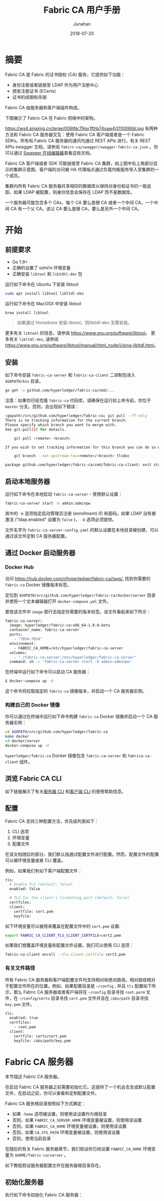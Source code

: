 # -*- mode: org; coding: utf-8; -*-
#+TITLE:              Fabric CA 用户手册
#+AUTHOR:         Junahan
#+EMAIL:             junahan@outlook.com 
#+DATE:              2018-07-20
#+LANGUAGE:    CN
#+OPTIONS:        H:3 num:t toc:t \n:nil @:t ::t |:t ^:t -:t f:t *:t <:t
#+OPTIONS:        TeX:t LaTeX:t skip:nil d:nil todo:t pri:nil tags:not-in-toc
#+INFOJS_OPT:   view:nil toc:nil ltoc:t mouse:underline buttons:0 path:http://orgmode.org/org-info.js
#+LICENSE:         CC BY 4.0

* 摘要
Fabric CA 是 Fabric 的证书授权 (CA) 服务，它提供如下功能：
- 身份注册或者链接至 LDAP 作为用户注册中心
- 颁发注册证书 (ECerts)
- 证书的续期和吊销

Fabric CA 由服务器和客户端组件构成。

下图展示了 Fabric CA 在 Fabric 网络中的架构。

#+CAPTION: Fabric CA 在 Fabric 网络架构中的作用
#+ATTR_HTML: :width 50%
https://ws4.sinaimg.cn/large/006tNc79gy1fthb74yaw4j31100l6tbl.jpg
有两种方法和 Fabric CA 服务器交互：使用 Fabric CA 客户端或者是一个 Fabric SDKs。所有和 Fabric CA 服务器的通讯均通过 REST APIs 进行。有关 REST APIs swagger 文档，请参阅 =fabirc-ca/swagger/swagger-fabric-ca.json= 。你可以通过 [[http://editor2.swagger.io/][Swagger 在线编辑器]]查看这些文档。

Fabric CA 客户端或者 SDK 可能链接至 Fabric CA 集群，如上图中右上角部分显示的集群示意图。客户端的访问被 HA 代理端点通过负载均衡服务导入至集群的一个成员。

集群内所有 Fabric CA 服务器共享相同的数据库以保持对身份和证书的一致追踪。如果 LDAP 被配置，则身份信息会保存在 LDAP 而不是数据库。

一个服务器可能包含多个 CAs，每个 CA 要么是根 CA 或者一个中间 CA，一个中间 CA 有一个父 CA，该父 CA 要么是根 CA，要么是另外一个中间 CA。

* 开始
** 前提要求
- Go 1.9+
- 正确的设置了 =GOPATH= 环境变量
- 正确安装 =libtool= 和 =libtdhl-dev= 包

运行如下命令在 Ubuntu 下安装 libtool
#+BEGIN_SRC sh
sudo apt install libtool libltdl-dev
#+END_SRC

运行如下命令在 MacOSX 中安装 libtool
#+BEGIN_SRC sh
brew install libtool
#+END_SRC

#+BEGIN_QUOTE
如果通过 Homebrew 安装 libtool，则libtldl-dev 无需安装。
#+END_QUOTE

更多有关 =libtool= 的信息，请参阅 https://www.gnu.org/software/libtool。
更多有关 =libltdl-dev=, 请参阅 https://www.gnu.org/software/libtool/manual/html_node/Using-libltdl.html。

** 安装
如下命令安装 =fabric-ca-server= 和 =fabric-ca-client= 二进制包进入 =$GOPATH/bin= 目录。
#+BEGIN_SRC sh
go get -u github.com/hyperledger/fabric-ca/cmd/...
#+END_SRC

注意：如果你已经克隆 =fabric-ca= 代码库，请确保在运行如上命令前，你位于 =master= 分支。否则，会出现如下错误：
#+BEGIN_SRC sh
<gopath>/src/github.com/hyperledger/fabric-ca; git pull --ff-only
There is no tracking information for the current branch.
Please specify which branch you want to merge with.
See git-pull(1) for details.

    git pull <remote> <branch>

If you wish to set tracking information for this branch you can do so with:

    git branch --set-upstream-to=<remote>/<branch> tlsdoc

package github.com/hyperledger/fabric-ca/cmd/fabric-ca-client: exit status 1
#+END_SRC

** 启动本地服务器
运行如下命令在本地启动 =fabric-ca-server= - 使用默认设置：
#+BEGIN_SRC sh
fabric-ca-server start -b admin:adminpw
#+END_SRC

其中的 =-b= 选项指定启动管理员注册 (enrollment) ID 和密码。如果 LDAP 没有被激活 ("ldap.enabled" 设置为 =false= )， =-b= 选项必须提供。

文件名字为 =fabric-ca-server-config.yaml= 的默认设置在本地目录被创建，可以通过该文件定制 CA 服务器配置。

** 通过 Docker 启动服务器
*** Docker Hub
访问 https://hub.docker.com/r/hyperledger/fabric-ca/tags/, 找到你需要的 =fabric-ca= Docker 镜像版本标签。

定位到 =$GOPATH/src/github.com/hyperledger/fabric-ca/docker/server= 目录并使用一个文本编辑器打开 =docker-compose.yml= 文件。

更改该文件中 =image= 那行去指定你需要的版本标签。该文件看起来如下所示：
#+BEGIN_SRC sh
fabric-ca-server:
  image: hyperledger/fabric-ca:x86_64-1.0.0-beta
  container_name: fabric-ca-server
  ports:
    - "7054:7054"
  environment:
    - FABRIC_CA_HOME=/etc/hyperledger/fabric-ca-server
  volumes:
    - "./fabric-ca-server:/etc/hyperledger/fabric-ca-server"
  command: sh -c 'fabric-ca-server start -b admin:adminpw'
#+END_SRC

在终端中运行如下命令可以启动 CA 服务器：
#+BEGIN_SRC sh
$ docker-compose up -d
#+END_SRC

这个命令将拉取指定的 =fabric-ca= 镜像版本，并启动一个 CA 服务器实例。

*** 构建自己的 Docker 镜像
你可以通过在终端中运行如下命令构建 =fabric-ca= Docker 镜像并启动一个 CA 服务器实例：
#+BEGIN_SRC sh
cd $GOPATH/src/github.com/hyperledger/fabric-ca
make docker
cd docker/server
docker-compose up -d
#+END_SRC

=hyperledger/fabric-ca= Docker 镜像包含 =fabric-ca-server= 和 =fabrica-ca-client= 组件。

** 浏览 Fabric CA CLI
如下链接展示了有关[[https://hyperledger-fabric-ca.readthedocs.io/en/latest/servercli.html][服务器 CLI]] 和[[https://hyperledger-fabric-ca.readthedocs.io/en/latest/clientcli.html][客户端 CLI]] 的使用帮助信息。

** 配置
Fabric CA 支持三种配置方法，优先级列表如下：
1. CLI 选项
2. 环境变量
3. 配置文件

在该文档随后的部分，我们默认指通过配置文件进行配置。然而，配置文件的配置可以被环境变量或者 CLI 覆盖。

例如，如果我们有如下客户端配置文件：
#+BEGIN_SRC sh
tls:
  # Enable TLS (default: false)
  enabled: false

  # TLS for the client's listenting port (default: false)
  certfiles:
  client:
    certfile: cert.pem
    keyfile:
#+END_SRC

如下环境变量可以被用来覆盖在配置文件中的 =cert.pem= 设置:
#+BEGIN_SRC sh
export FABRIC_CA_CLIENT_TLS_CLIENT_CERTFILE=cert2.pem
#+END_SRC

如果我们想覆盖环境变量和配置文件设置，我们可以使用 CLI 选项：
#+BEGIN_SRC sh
fabric-ca-client enroll --tls.client.certfile cert3.pem
#+END_SRC

*** 有关文件路径
所有 Fabric CA 服务器和客户端配置文件均支持相对和绝对路径。相对路径相对于配置文件所在的位置。例如，如果配置目录是 =~/config= , 并且 =tls= 配置如下所示，那么 Fabric CA 服务器或者客户端将在 =~/config= 目录寻找 =root.perm= 文件，在 =~/config/certs= 目录寻找 =cert.pem= 文件并且在 =/abs/path= 目录寻找 =key.pem= 文件。
#+BEGIN_SRC sh
tls:
  enabled: true
  certfiles:
    - root.pem
  client:
    certfile: certs/cert.pem
    keyfile: /abs/path/key.pem
#+END_SRC

* Fabric CA 服务器
本节描述 Fabric CA 服务器。

在启动 Fabric CA 服务器之前需要初始化它。这提供了一个机会去生成默认配置文件，在启动之前，你可以查看和定制配置文件。

Fabric CA 服务根目录按照如下方式确定：
- 如果 =-home= 选项被设置，则使用该设置作为根目录
- 否则，如果 =FABRIC_CA_SERVER_HOME= 环境变量被设置，则使用该设置
- 否则，如果 =FABRIC_CA_HOME= 环境变量被设置，则使用该设置
- 否则，如果 =CA_CFG_PATH= 环境变量被设置，则使用该设置
- 否则，使用当前目录

在随后的有关 Fabric 服务器章节，我们假设你已经设置 =FABRIC_CA_HOME= 环境变量为 =$HOME/fabric-ca/server= 。

如下教程假设服务器配置文件在服务器根目录存在。

** 初始化服务器
执行如下命令初始化 Fabric CA 服务器：
#+BEGIN_SRC sh
fabric-ca-server init -b admin:adminpw
#+END_SRC

如果 LDAP 被禁用，选项 =-b= (引导用户身份) 需要在初始化时提供。至少一个引导用户身份应当提供，这个用户身份是服务器管理员。

服务配置文件中包含一个证书签名申请 (CSR) 部分，该部分能够被配置。下面是一个简单的 CSR 配置实例：
#+BEGIN_SRC sh
cn: fabric-ca-server
names:
   - C: US
     ST: "North Carolina"
     L:
     O: Hyperledger
     OU: Fabric
hosts:
  - host1.example.com
  - localhost
ca:
   expiry: 131400h
   pathlength: 1
#+END_SRC

所有以上域和 X.509 签名秘钥和证书有关，证书通过 =fabric-ca-server init= 命令产生。这个和 =ca.cerfile= 以及 =ca.keyfile= 文件相符。如下是相关域：
- *cn* 指常用名称
- *O* 指组织名字
- *OU* 是组织单元
- *L* 是位置或者城市
- *ST* 是省份
- *C* 是国家

如果需要，你可以定制 CSR 配置文件，删除 =ca.certfile= 和 =ca.keyfile= 配置项，并重新运行 =fabric-ca-server init -b admin:adminpw= 命令。

命令 =fabric-ca-server init= 在没有指定 =-u <parent-fabric-ca-server-URL>= 选项情况下，产生一个自签名 CA 证书。如果 =-u= 选项被指定，该 CA 服务器证书被父 Fabric CA 服务器签名。为了父 Fabric CA 服务器认证，URL 必须形如 =<scheme>://<enrollmentID>:<secret>@<host>:<port>= , 这里 =<enrollmentID>= 和 =<secret>= 的值和一个 =hf.IntermediateCA= 属性值为 =true= 的用户身份相符。命令 =fabric-server init= 也在服务器根目录产生一个名为 =fabric-ca-server-config.yaml= 的配置文件。

如果你想 Fabric CA 服务器使用你提供的 CA 签名证书和秘钥文件，你必须分别放置这些文件到 =ca.certfile= 和 =ca.keyfile= 引用的目录。两个文件必须是 PEM 编码且不能够被加密。特别是，CA 证书文件内容必须以 =-----BEGIN CERTIFICATE-----= 开头，私钥内容必须以 =-----BEGIN PRIVATE KEY-----= 开头而不是 =-----BEGIN ENCRYPTED PRIVATE KEY-----= 开头。

*** 算法和秘钥大小
CSR 能够被定制以产生支持椭圆曲线 (ECDSA) 算法的X.509 证书和秘钥。如下是一个使用曲线 =prime256v1= 和签名算法 =ecdsa-with-SHA256= 的椭圆曲线数字全名算法 (ECDSA) 实例：
#+BEGIN_SRC sh
key:
   algo: ecdsa
   size: 256
#+END_SRC

算法和秘钥大小的选择取决于安全的需要。

椭圆曲线签名算法提供如下几个秘钥大小选项：
| 秘钥大小 | ASN1 OID   | 签名算法          |
|      256 | prime256v1 | ecdsa-with-SHA256 |
|      384 | secp384r1  | esdsa-with-SHA384 |
|      521 | secp521r1  | esdsa-with-SHA512  |

** 启动服务器
运行如下命令启动 CA 服务器：
#+BEGIN_SRC sh
fabric-ca-server start -b <admin>:<adminpw>
#+END_SRC

如果此前还没有初始化服务器，它会在第一次启动时初始化它自己。在初始化期间，如果 =ca-cert.pem= 和 =ca-key.pem= 文件不存在，服务器会产生 他们并且如果配置文件不存在，它也创建一个默认的配置文件。详情请参阅[[*%E5%88%9D%E5%A7%8B%E5%8C%96%E6%9C%8D%E5%8A%A1%E5%99%A8][初始化 Fabric CA 服务器]]一节。

除非 Fabric CA 服务器被配置为使用 LDAP，它必须至少被配置一个预先注册好的引导身份以能够注册另外的身份标示。选项 =-b= 用于指定为引导身份指定用户名和密码。

可以通过设置 =tls.enabled= 配置项为 =true= 来配置 Fabric CA 服务器监听 =https= 端口而不是 =http= 端口。

*安全警告:* Fabric CA 服务器应当总是被配置为激活 TLS (tls.enable 设置为 =true=)。否则，会导致黑客容易攻破脆弱的服务器以访问网络。

可以通过设置配置文件中的配置项 =registry.maxenrollments= 来限制相同密码被注册用户使用的次数。如果设置该值为 1，Fabric CA 服务器仅允许密码被特定注册 ID 使用一次。如果设置为 -1，则该密码可以被重复注册使用。默认值为 -1。该指设置为 0，Fabric CA 服务器则禁止注册身份标示。

启动 Fabric CA 服务器后，服务器开始监听 7054 端口。

如果你想配置 Fabric CA 服务器集群或者使用 LDAP，你可以跳过以下章节去 [[*Fabric%20CA%20%E5%AE%A2%E6%88%B7%E7%AB%AF][Fabric CA 客户端]]一节。

** 配置数据库
本节描述如何配置 Fabric CA 服务器链接到 PostgreSQL 或者 MySQL 数据库。默认数据库是 SQLite 并且默认数据库文件 =fabric-ca-server.db= 位于 Fabric CA 服务器根目录。

如果你不关心运行 Fabric CA 服务器集群，你可以跳过本节，否则，必须配置 PostgreSQL 或者 MySQL。Fabric CA 服务器集群支持如下版本：
- PostgreSQL: 9.5.5 或者更高版本
- MySQL: 5.7 或者更高版本

*** TODO PostgreSQL

*** TODO MySQL

** 配置 LDAP
Fabric CA 服务器能够被配置为和 LDAP 服务器一起工作。

特别地，Fabirc CA 服务器能够链接至 LDAP 服务器以：
- 认证已经注册的身份
- 获取身份属性用于授权

修改配置文件的 LDAP 部分以配置 CA 服务器链接至 LDAP 服务器：
#+BEGIN_SRC sh
ldap:
   # Enables or disables the LDAP client (default: false)
   enabled: false
   # The URL of the LDAP server
   url: <scheme>://<adminDN>:<adminPassword>@<host>:<port>/<base>
   userfilter: <filter>
   attribute:
      # 'names' is an array of strings that identify the specific attributes
      # which are requested from the LDAP server.
      names: <LDAPAttrs>
      # The 'converters' section is used to convert LDAP attribute values
      # to fabric CA attribute values.
      #
      # For example, the following converts an LDAP 'uid' attribute
      # whose value begins with 'revoker' to a fabric CA attribute
      # named "hf.Revoker" with a value of "true" (because the expression
      # evaluates to true).
      #    converters:
      #       - name: hf.Revoker
      #         value: attr("uid") =~ "revoker*"
      #
      # As another example, assume a user has an LDAP attribute named
      # 'member' which has multiple values of "dn1", "dn2", and "dn3".
      # Further assume the following configuration.
      #    converters:
      #       - name: myAttr
      #         value: map(attr("member"),"groups")
      #    maps:
      #       groups:
      #          - name: dn1
      #            value: orderer
      #          - name: dn2
      #            value: peer
      # The value of the user's 'myAttr' attribute is then computed to be
      # "orderer,peer,dn3".  This is because the value of 'attr("member")' is
      # "dn1,dn2,dn3", and the call to 'map' with a 2nd argument of
      # "group" replaces "dn1" with "orderer" and "dn2" with "peer".
      converters:
        - name: <fcaAttrName>
          value: <fcaExpr>
      maps:
        <mapName>:
            - name: <from>
              value: <to>
#+END_SRC
其中：
- *scheme* 是 =ldap= 或者 =ldaps= ；
- *adminDN* 是管理员用户名；
- *pass* 是管理员用户密码；
- *host* 是 LDAP 服务器名字或者 IP 地址；
- *port* 是可选 LDAP 服务器端口，默认 =ldap= 是 389, =ldaps= 是 636；
- *base* 是可选的用于检索的 LDAP 树根；
- *filter* 是一个可转换登录用户名至一个可区分名字的过滤器。例如，检索过滤器 =(uid=%s)= 用于检索 =uid= 属性值为登录用户名的 LDAP 条目。与之相似， =(email=%s)= 用于通过 Emial 地址登录；
- *LDAPAttrs* 是一个包含多个 LDAP 属性名的数组；
- =atrribute.converters= 部分用于转换 LDAP 属性至 Fabric CA 属性；
- =attribute.maps= 部分用于映射 LDAP 响应值。

使用 govaluate 包的LDAP 表达式语言用户手册可以访问 https://github.com/Knetic/govaluate/blob/master/MANUAL.md。 它定义了像是 "=~" 和 "revoker*" 这样的正则表达式操作符。

** 配置集群
本节提供一个如何使用 Haproxy 以路由负载均衡流量至 Fabric CA 服务器集群。请确保修改机器名和端口以匹配你的 Fabric CA 服务器设置。

haproxy.conf 文件配置如下:
#+BEGIN_SRC sh
global
      maxconn 4096
      daemon

defaults
      mode http
      maxconn 2000
      timeout connect 5000
      timeout client 50000
      timeout server 50000

listen http-in
      bind *:7054
      balance roundrobin
      server server1 hostname1:port
      server server2 hostname2:port
      server server3 hostname3:port
#+END_SRC

注意: 如果使用 TLS，需要配置 =mode tcp= 。

** 设置多 CAs
默认情况下，Fabric CA 服务器包含一个单一默认 CA。然而，多个 CAs 能够通过使用 cafiles 或者 cacount 配置选下加入单一 CA 服务器。每个 CA 将有自己的根目录 (home directory)。

*** cacount

=cacount= 提供了一个快速启动 X 个默认额外 CAs 的方法。每个 CA 根目录都相对于服务器根目录，使用这个选项，目录结构如下：
#+BEGIN_SRC sh
--<Server Home>
  |--ca
    |--ca1
    |--ca2
#+END_SRC

每个额外的 CA 将获得一个在其根目录生成的默认配置文件，配置文件包含一个唯一 CA 名字。

例如，如下命令将启动 2 个默认 CA 实例：
#+BEGIN_SRC sh
fabric-ca-server start -b admin:adminpw --cacount 2
#+END_SRC

*** cafiles

当使用 =cafiles= 配置选项的时候，如果绝对路径没有被提供，CA 根目录将被设置为相对于服务器根目录。

使用这个选项，CA 配置文件必须已经被生成且被配置为启动每个 CA。每个配置文件必须有一个唯一的 CA 名字和 Common Name (CN)，否则，服务将启动失败。CA 配置文件将覆盖任何默认 CA 配置，并且任何在 CA 配置文件中没有设置的选项将使用默认 CA 对应的值替换。

优先级如下：
1. CA 配置文件
2. 默认 CA CLI 标志
3. 默认 CA 环境变量
4. 默认 CA 配置文件

一个 CA 配置文件必须包含至少如下信息：
#+BEGIN_SRC sh
ca:
# Name of this CA
name: <CANAME>

csr:
  cn: <COMMONNAME>
#+END_SRC

你可以配置你的目录结构如下：
#+BEGIN_SRC yaml
--<Server Home>
  |--ca
    |--ca1
      |-- fabric-ca-config.yaml
    |--ca2
      |-- fabric-ca-config.yaml
#+END_SRC

例如，如下命令将启动两个定制 CA 实例：
#+BEGIN_SRC sh
fabric-ca-server start -b admin:adminpw --cafiles ca/ca1/fabric-ca-config.yaml
--cafiles ca/ca2/fabric-ca-config.yaml
#+END_SRC

** 注册 (Enrolling) 一个中间 CA
为了给一个中间 CA 创建一个签名证书，中间 CA 必须和一个 CA 客户端一样的方式注册 (enroll) 至 CA 服务器。这可以通过使用 =-u= 选项指定一个父 CA URL , enroment ID 和密码 (如下所述)。和这个注册 ID 相关的身份标示必须具有一个名字为 "hf.IntermediateCA" 且值为 "true" 的属性。其证书中 CN (Common Name) 属性将被设置为 enroment ID。如果一个中间 CA 尝试明确指定一个 CN 属性值将会产生错误。
#+BEGIN_SRC sh
fabric-ca-server start -b admin:adminpw -u http://<enrollmentID>:<secret>@<parentserver>:<parentport>
#+END_SRC

更多有关中间 CA 选项，请参阅 [[*Fabric%20CA%20%E6%9C%8D%E5%8A%A1%E5%99%A8%E9%85%8D%E7%BD%AE%E6%96%87%E4%BB%B6%E6%A0%BC%E5%BC%8F][Fabric CA 服务器配置文件格式]]一节。

** 升级 CA 服务器
Fabric CA 服务器必须先于 Fabric CA 客户端被更新。在更新之前，建议做好当前数据库的备份：
- 如果使用 sqlite3, 备份当前数据库文件 (默认名字是 =fabric-ca-server.db=)。
- 对于其他类型的数据库，请使用合适的备份/复制机制。

升级一个单一实例的 Fabric CA 服务器的步骤：
1. 停止 =fabric-ca-server= 进程；
2. 确认当前数据库已经被备份；
3. 使用新版本替换旧版本 =fabric-ca-server= 二进制文件；
4. 启动 =fabric-ca-server= 进程；
5. 使用如下命令检验 =fabric-ca-server= 进程是否可用 (<host> 指的是 CA 服务器主机名)：
#+BEGIN_SRC sh
fabric-ca-client getcainfo -u http://<host>:7054
#+END_SRC

*** TODO 升级一个集群

* Fabric CA 客户端
本节描述如何使用 =fabric-ca-client= 命令。

Fabric CA 客户端根目录按如下规则确定：
- 如果 =-home= 命令行选项被提供，使用该值；
- 否则，如果 =FABRIC_CA_CLIENT_HOME= 环境变量被设置，使用该值；
- 否则，如果 =FABRIC_CA_HOME= 环境变量被设置，使用该值；
- 否则，如果 =CA_CFG_PATH= 环境变量被设置，使用该值；
- 否则，使用 =$HOME/.fabric-ca-client= ；

后面的教程假设客户端配置文件存在于客户端根目录。

** 注册引导身份
首先，如果需要的话，定制客户端配置文件的 CSR (Certificate Signing Request) 小节。注意 =src.cn= 域必须设置为引导身份 ID。默认 CSR 值如下所示：
#+BEGIN_SRC yaml
csr:
  cn: <<enrollment ID>>
  key:
    algo: ecdsa
    size: 256
  names:
    - C: US
      ST: North Carolina
      L:
      O: Hyperledger Fabric
      OU: Fabric CA
  hosts:
   - <<hostname of the fabric-ca-client>>
  ca:
    pathlen:
    pathlenzero:
    expiry:
#+END_SRC

然后运行 =fabric-ca-client enroll= 命令以注册身份。例如，如下命令通过调用运行在本地 7054 端口的 CA 服务器注册一个身份，其 ID 是 =admin=, 密码是 =adminpw= 。

#+BEGIN_SRC sh
export FABRIC_CA_CLIENT_HOME=$HOME/fabric-ca/clients/admin
fabric-ca-client enroll -u http://admin:adminpw@localhost:7054
#+END_SRC

命令 =enroll= 在 CA 客户端 =msp= 目录存储一个注册证书 (ECert)，该证书和子目录中的一个私钥及证书链 PEM 文件相关。可以看到一些指示 PEM 文件存储位置的消息。

** TODO 登记 (Registering) 一个新身份
执行登记请求的身份必须是当前已经注册且具有适当登记身份类型授权。

具体的说，在登记操作期间，要通过如下三种授权检查：
1. 管理员 (调用者) 必须具有 "hf.Registra.Roles" 属性，该属性的值是一个逗号隔开的值列表，每一个值代表一个被授权的登记身份类型；例如，如果管理员具有 "hf.Registrar.Roles" 属性值列表为 "peer,app,user"，该管理员可以登记身份类型是 =peer=, =app=, 和 =user= 的身份， 但不能登记身份类型为 =order= 的身份。
2. 管理员组织属性 (affiliation) 的值必须等于或者是被待登记身份组织属性值的前缀。例如，所属组织为 "a.b" 的管理员可以登记组织为 "a.b.c" 的身份标示但不能登记组织为 "a.c" 的身份。如果登记一个根组织身份，则组织应当指定为点号 (".") 并且管理员也必须是根组织管理员。如果没有指定组织，则新身份被登记为和调用管理员组织相同。
3. 如果符合如下条件，管理员可以登记一个带有相应属性的身份：
 - 对于 Fabric CA 保留的具有前缀 "hf." 的属性，只有管理员自己具有这些属性且他们是属性 "hf.Registrar.Attributes" 值列表的一部分的时候，管理员才可以登记。更多的，如果要登记的属性是列表类型，其值一定等于或者是管理员拥有的该属性的值的一个子集。如果要登记的属性的类型是布尔类型，则管理员拥有该属性的值必须是 "true" 才可以登记该属性。
 - 对于定制属性 (例如，任何名字不以 "hf." 开头的属性) ，要求管理具有 "hf.Registar.Attributes" 属性且该值和被登记的属性相同或者模式相匹配方可登记。模式匹配仅支持结束位置的 "*" 通配符。例如，"a.b.*" 是一个合法匹配模式，其可以匹配所有以 "a.b." 开头的属性。例如，如果管理员具有 =hf.Registrar.Attributes=orgAdmin=, 那么管理员只能为身份添加或者移除 "orgAdmin" 属性。
 - 如果请求的属性名字是 "hf.Registrar.Atrributes" 本身，会执行额外的检查以确保要登记的该属性值和管理员拥有的该属性值的相同或者是其的一个子集。这要求每一个请求的值都要匹配管理员属性 "hr.Registrar.Atrributes" 的相应值。例如，如果管理员属性 "hr.Registrar.Atrributes" 的值是 "a.b.*, x.y.z" 并且请求的属性值是 "a.b.c, x.y.z"，检查合法，因为 "a.b.c" 匹配 "a.b.*" 且 "x.y.z" 匹配管理员属性值 "x.y.z"。

*示例：*
- 合法示例：
 - 如果管理员具有属性 "hf.Registrar.Attributes = ab.*, x.y.z" 并且要登记的属性是 "a.b.c"，这是合法的，因为 "a.b.c" 匹配 "a.b.*"；
 - 如果管理员具有属性 "hf.Registrar.Attributes = ab.*, x.y.z" 并且要登记的属性是 "x.y.z"，这是合法的；
 - 如果管理员具有属性 "hf.Registrar.Attributes = ab.*, x.y.z" 并且要登记的属性是 "a.b.c, x.y.z"，这是合法的；
 - 如果管理员具有属性 "hf.Registrar.Roles = peer,client" 并且要登记的属性 "hf.Registrar.Roles" 的值是 "peer" 或者是 "peer,client"，这是合法的，因为请求的值等于或者是管理员值的一个子集；
- 非法示例：
 - TODO 

下表中列出所有能够被登记的保留属性。属性名字大小写敏感。

| 名字                       | 类型 | 描述                                                                                                      |
| hf.Registrar.Roles         | 列表 | 允许管理员管理的角色列表                                                                                  |
| hf.Registrar.DelegateRoles | 列表 | List of roles that the registrar is allowed to give a registree  for its ‘hf.Registrar.Roles’ attribute |
| hf.Registrar.Attributes    | 列表 | 允许管理员登记的属性列表                                                                                  |
| hf.GenCRL                  | 布尔 | 该属性值为真的身份能够产生 CRL                                                                          |
| hf.Revoker                 | 布尔 | 该属性值为真的身份能够吊销一个用户 and/or 证书                                                          |
| hf.AffiliationMgr          | 布尔 | 该属性值为真的身份能够管理组织                                                                          |
| hf.InermediateCA           | 布尔 | 该属性值为真的身份能够作为中间 CA enroll                                                                |

注意：当登记一个身份的时候，你可以指定一个属性名字和值列数组。如果该数组包含有多个名字相同的元素，只有最后的元素被使用。换句话说，不支持合并多值属性。

如下命令使用 *admin* 身份证书登记一个新用户，该用户 enrollment id 是 "admin2"，组织是 "org1.department1"，且属性 "hf.Revoker=true"，并且属性 "admin=true"。后缀 ":ecert" 是指默认属性 "admin=true" 将被插入用户 注册证书，随后可被用于访问控制。

#+BEGIN_SRC sh
export FABRIC_CA_CLIENT_HOME=$HOME/fabric-ca/clients/admin
fabric-ca-client register --id.name admin2 --id.affiliation org1.department1 --id.attrs 'hf.Revoker=true,admin=true:ecert'
#+END_SRC

Enrollment secret 会在终端打印出来，这个密码会被 =enroll= 命令使用。这允许管理员登记一个身份并随后把 enrollment ID 和密码给另外的人去注册该身份。

多个属性可以通过 =--id.attrs= 选项指定，每个属性必须使用逗号分割。如果一个属性值包含逗号，该属性必须使用双引号。下面是例子：
#+BEGIN_SRC sh
fabric-ca-client register -d --id.name admin2 --id.affiliation org1.department1 --id.attrs '"hf.Registrar.Roles=peer,user",hf.Revoker=true'
#+END_SRC
或者：
#+BEGIN_SRC sh
fabric-ca-client register -d --id.name admin2 --id.affiliation org1.department1 --id.attrs '"hf.Registrar.Roles=peer,user"' --id.attrs hf.Revoker=true
#+END_SRC

你可以通过修改客户端配置文件，使用登记命令设置任意域的默认值。例如，如下所示的配置文件：
#+BEGIN_SRC yaml
id:
  name:
  type: user
  affiliation: org1.department1
  maxenrollments: -1
  attributes:
    - name: hf.Revoker
      value: true
    - name: anotherAttrName
      value: anotherAttrValue
#+END_SRC

如下命令会登记一个 enrollment id 是 "admin3" 的新身份，其 enrollment id 来自于命令行，其他部分来自于配置文件，包括 type: "user", affiliation: "org1.department1", 以及属性 "hf.Revoker" 和 "anotherAttrName"。
#+BEGIN_SRC yaml
export FABRIC_CA_CLIENT_HOME=$HOME/fabric-ca/clients/admin
fabric-ca-client register --id.name admin3
#+END_SRC

To register an identity with multiple attributes requires specifying all attribute names and values in the configuration file as shown above.

Setting maxenrollments to 0 or leaving it out from the configuration will result in the identity being registered to use the CA’s max enrollment value. Furthermore, the max enrollment value for an identity being registered cannot exceed the CA’s max enrollment value. For example, if the CA’s max enrollment value is 5. Any new identity must have a value less than or equal to 5, and also can’t set it to -1 (infinite enrollments).

Next, let’s register a peer identity which will be used to enroll the peer in the following section. The following command registers the peer1 identity. Note that we choose to specify our own password (or secret) rather than letting the server generate one for us.

#+BEGIN_SRC sh
export FABRIC_CA_CLIENT_HOME=$HOME/fabric-ca/clients/admin
fabric-ca-client register --id.name peer1 --id.type peer --id.affiliation org1.department1 --id.secret peer1pw
#+END_SRC

Note that affiliations are case sensitive except for the non-leaf affiliations that are specified in the server configuration file, which are always stored in lower case. For example, if the affiliations section of the server configuration file looks like this:

#+BEGIN_SRC sh
affiliations:
  BU1:
    Department1:
      - Team1
  BU2:
    - Department2
    - Department3
#+END_SRC

BU1, Department1, BU2 are stored in lower case. This is because Fabric CA uses Viper to read configuration. Viper treats map keys as case insensitive and always returns lowercase value. To register an identity with Team1 affiliation, bu1.department1.Team1 would need to be specified to the –id.affiliation flag as shown below:

#+BEGIN_SRC sh
export FABRIC_CA_CLIENT_HOME=$HOME/fabric-ca/clients/admin
fabric-ca-client register --id.name client1 --id.type client --id.affiliation bu1.department1.Team1
#+END_SRC

** 注册对等节点身份
既然你已经成功的登记了一个对等节点身份，现在，你可以提供 enrollment ID 和密码 (由登记调用返回) 以注册对等节点。除了这里可以使用 =-M= 选项填充 Fabric MSP (Membership Service Provider) 目录结构以外，该过程和注册引导身份。

如下命令注册 peer1。请确保使用你的节点的 MSP 目录替换 =-M= 选项的值。该目录配置于对等节点 =core.yaml= 配置文件的 "mspConfigPath" 配置项。你也可以设置 =FABRIC_CA_CLIENT_HOME= 执行对等节点的 home 目录。

#+BEGIN_SRC sh
export FABRIC_CA_CLIENT_HOME=$HOME/fabric-ca/clients/peer1
fabric-ca-client enroll -u http://peer1:peer1pw@localhost:7054 -M $FABRIC_CA_CLIENT_HOME/msp
#+END_SRC

组册一个 orderer 节点和此类似，只不过 MSP 目录的路径是 "LocalMSPDir"，该设置位于 orderer 节点 orderer.yaml 配置文件。

一个被 Fabric CA 服务器颁发的注册证书具有组织单元属性 ("OUs")：
1. OU 根等于身份类型；
2. 为每个身份组织的构成部分添加一个 OU；

例如，如果身份类型是 =peer= 并且组织属性值是 "department1.team1"，该身份的 OU 层级结构 (从叶节点到根节点) 是 OU=team1, OU=department1, OU=peer。

** TODO 从另外一个 CA 服务器获得一个 CA 证书链

** TODO 为用户获取一个 Idemix (Identity Mixer) 证书

* TODO 获得 Idemix CRI (证书吊销信息)

* TODO HSM

* TODO 文件格式
** Fabric CA 服务器配置文件格式

** Fabric CA 客户端配置文件格式

* TODO 解决问题

* 参考文献
1. Fabric CA document,  https://hyperledger-fabric-ca.readthedocs.io/en/latest/users-guide.html#table-of-contents.
3. SoftHSM home, https://www.opendnssec.org/softhsm/.
5. Fabric CA 1.2 API, https://github.com/hyperledger/fabric-ca/blob/release-1.2/swagger/swagger-fabric-ca.json.
